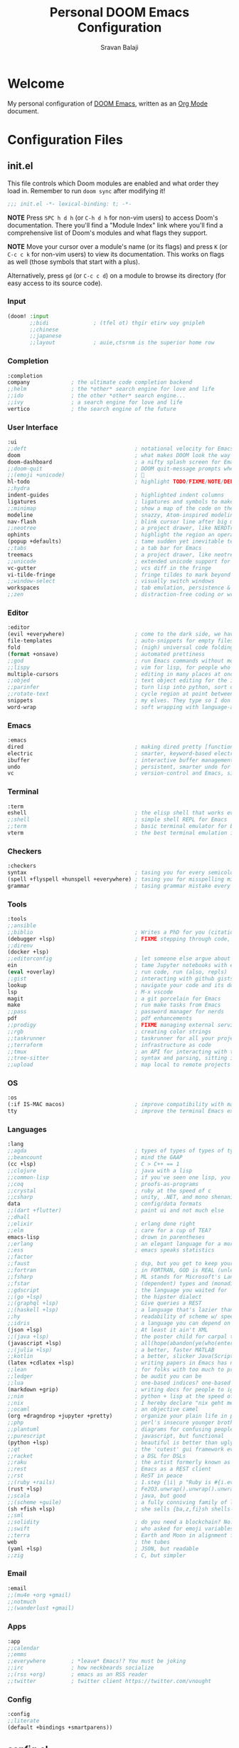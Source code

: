 #+TITLE:   Personal DOOM Emacs Configuration
#+AUTHOR:  Sravan Balaji
#+AUTO_TANGLE: t
#+STARTUP: showeverything

* Table of Contents :TOC_3:noexport:
- [[#welcome][Welcome]]
- [[#configuration-files][Configuration Files]]
  - [[#initel][init.el]]
    - [[#input][Input]]
    - [[#completion][Completion]]
    - [[#user-interface][User Interface]]
    - [[#editor][Editor]]
    - [[#emacs][Emacs]]
    - [[#terminal][Terminal]]
    - [[#checkers][Checkers]]
    - [[#tools][Tools]]
    - [[#os][OS]]
    - [[#languages][Languages]]
    - [[#email][Email]]
    - [[#apps][Apps]]
    - [[#config][Config]]
  - [[#configel][config.el]]
    - [[#user-configuration][User Configuration]]
    - [[#user-interface-1][User Interface]]
    - [[#org-mode][Org Mode]]
    - [[#markdown][Markdown]]
    - [[#projectile][Projectile]]
    - [[#prettier-formatter][Prettier Formatter]]
    - [[#cdlatex][CDLaTeX]]
    - [[#file-extension-mode-association][File Extension Mode Association]]
    - [[#automatically-revert-buffers-for-changed-files][Automatically Revert Buffers For Changed Files]]
    - [[#rainbow-mode][Rainbow Mode]]
    - [[#debugging][Debugging]]
    - [[#shell][Shell]]
  - [[#packagesel][packages.el]]
    - [[#packages][Packages]]

* Welcome

My personal configuration of [[https://github.com/hlissner/doom-emacs][DOOM Emacs]], written as an [[https://orgmode.org][Org Mode]] document.

* Configuration Files

** init.el

This file controls which Doom modules are enabled and what order they load in. Remember to run =doom sync= after modifying it!

#+BEGIN_SRC emacs-lisp :tangle init.el
;;; init.el -*- lexical-binding: t; -*-
#+END_SRC

*NOTE* Press =SPC h d h= (or =C-h d h= for non-vim users) to access Doom's documentation. There you'll find a "Module Index" link where you'll find a comprehensive list of Doom's modules and what flags they support.

*NOTE* Move your cursor over a module's name (or its flags) and press =K= (or =C-c c k= for non-vim users) to view its documentation. This works on flags as well (those symbols that start with a plus).

Alternatively, press =gd= (or =C-c c d=) on a module to browse its directory (for easy access to its source code).

*** Input

#+BEGIN_SRC emacs-lisp :tangle init.el
(doom! :input
       ;;bidi              ; (tfel ot) thgir etirw uoy gnipleh
       ;;chinese
       ;;japanese
       ;;layout            ; auie,ctsrnm is the superior home row
#+END_SRC

*** Completion

#+BEGIN_SRC emacs-lisp :tangle init.el
       :completion
       company             ; the ultimate code completion backend
       ;;helm              ; the *other* search engine for love and life
       ;;ido               ; the other *other* search engine...
       ;;ivy               ; a search engine for love and life
       vertico             ; the search engine of the future
#+END_SRC

*** User Interface

#+BEGIN_SRC emacs-lisp :tangle init.el
       :ui
       ;;deft                                  ; notational velocity for Emacs
       doom                                    ; what makes DOOM look the way it does
       doom-dashboard                          ; a nifty splash screen for Emacs
       ;;doom-quit                             ; DOOM quit-message prompts when you quit Emacs
       ;;(emoji +unicode)                      ; 🙂
       hl-todo                                 ; highlight TODO/FIXME/NOTE/DEPRECATED/HACK/REVIEW
       ;;hydra
       indent-guides                           ; highlighted indent columns
       ligatures                               ; ligatures and symbols to make your code pretty again
       ;;minimap                               ; show a map of the code on the side
       modeline                                ; snazzy, Atom-inspired modeline, plus API
       nav-flash                               ; blink cursor line after big motions
       ;;neotree                               ; a project drawer, like NERDTree for vim
       ophints                                 ; highlight the region an operation acts on
       (popup +defaults)                       ; tame sudden yet inevitable temporary windows
       ;;tabs                                  ; a tab bar for Emacs
       treemacs                                ; a project drawer, like neotree but cooler
       ;;unicode                               ; extended unicode support for various languages
       vc-gutter                               ; vcs diff in the fringe
       vi-tilde-fringe                         ; fringe tildes to mark beyond EOB
       ;;window-select                         ; visually switch windows
       workspaces                              ; tab emulation, persistence & separate workspaces
       ;;zen                                   ; distraction-free coding or writing
#+END_SRC

*** Editor

#+BEGIN_SRC emacs-lisp :tangle init.el
       :editor
       (evil +everywhere)                      ; come to the dark side, we have cookies
       file-templates                          ; auto-snippets for empty files
       fold                                    ; (nigh) universal code folding
       (format +onsave)                        ; automated prettiness
       ;;god                                   ; run Emacs commands without modifier keys
       ;;lispy                                 ; vim for lisp, for people who don't like vim
       multiple-cursors                        ; editing in many places at once
       ;;objed                                 ; text object editing for the innocent
       ;;parinfer                              ; turn lisp into python, sort of
       ;;rotate-text                           ; cycle region at point between text candidates
       snippets                                ; my elves. They type so I don't have to
       word-wrap                               ; soft wrapping with language-aware indent
#+END_SRC

*** Emacs

#+BEGIN_SRC emacs-lisp :tangle init.el
       :emacs
       dired                                   ; making dired pretty [functional]
       electric                                ; smarter, keyword-based electric-indent
       ibuffer                                 ; interactive buffer management
       undo                                    ; persistent, smarter undo for your inevitable mistakes
       vc                                      ; version-control and Emacs, sitting in a tree
#+END_SRC

*** Terminal

#+BEGIN_SRC emacs-lisp :tangle init.el
       :term
       eshell                                  ; the elisp shell that works everywhere
       ;;shell                                 ; simple shell REPL for Emacs
       ;;term                                  ; basic terminal emulator for Emacs
       vterm                                   ; the best terminal emulation in Emacs
#+END_SRC

*** Checkers

#+BEGIN_SRC emacs-lisp :tangle init.el
       :checkers
       syntax                                  ; tasing you for every semicolon you forget
       (spell +flyspell +hunspell +everywhere) ; tasing you for misspelling mispelling
       grammar                                 ; tasing grammar mistake every you make
#+END_SRC

*** Tools

#+BEGIN_SRC emacs-lisp :tangle init.el
       :tools
       ;;ansible
       ;;biblio                                ; Writes a PhD for you (citation needed)
       (debugger +lsp)                         ; FIXME stepping through code, to help you add bugs
       ;;direnv
       (docker +lsp)
       ;;editorconfig                          ; let someone else argue about tabs vs spaces
       ein                                     ; tame Jupyter notebooks with emacs
       (eval +overlay)                         ; run code, run (also, repls)
       ;;gist                                  ; interacting with github gists
       lookup                                  ; navigate your code and its documentation
       lsp                                     ; M-x vscode
       magit                                   ; a git porcelain for Emacs
       make                                    ; run make tasks from Emacs
       ;;pass                                  ; password manager for nerds
       pdf                                     ; pdf enhancements
       ;;prodigy                               ; FIXME managing external services & code builders
       ;;rgb                                   ; creating color strings
       ;;taskrunner                            ; taskrunner for all your projects
       ;;terraform                             ; infrastructure as code
       ;;tmux                                  ; an API for interacting with tmux
       ;;tree-sitter                           ; syntax and parsing, sitting in a tree...
       ;;upload                                ; map local to remote projects via ssh/ftp
#+END_SRC

*** OS

#+BEGIN_SRC emacs-lisp :tangle init.el
       :os
       (:if IS-MAC macos)                      ; improve compatibility with macOS
       tty                                     ; improve the terminal Emacs experience
#+END_SRC

*** Languages

#+BEGIN_SRC emacs-lisp :tangle init.el
       :lang
       ;;agda                                  ; types of types of types of types...
       ;;beancount                             ; mind the GAAP
       (cc +lsp)                               ; C > C++ == 1
       ;;clojure                               ; java with a lisp
       ;;common-lisp                           ; if you've seen one lisp, you've seen them all
       ;;coq                                   ; proofs-as-programs
       ;;crystal                               ; ruby at the speed of c
       ;;csharp                                ; unity, .NET, and mono shenanigans
       data                                    ; config/data formats
       ;;(dart +flutter)                       ; paint ui and not much else
       ;;dhall
       ;;elixir                                ; erlang done right
       ;;elm                                   ; care for a cup of TEA?
       emacs-lisp                              ; drown in parentheses
       ;;erlang                                ; an elegant language for a more civilized age
       ;;ess                                   ; emacs speaks statistics
       ;;factor
       ;;faust                                 ; dsp, but you get to keep your soul
       ;;fortran                               ; in FORTRAN, GOD is REAL (unless declared INTEGER)
       ;;fsharp                                ; ML stands for Microsoft's Language
       ;;fstar                                 ; (dependent) types and (monadic) effects and Z3
       ;;gdscript                              ; the language you waited for
       ;;(go +lsp)                             ; the hipster dialect
       ;;(graphql +lsp)                        ; Give queries a REST
       ;;(haskell +lsp)                        ; a language that's lazier than I am
       ;;hy                                    ; readability of scheme w/ speed of python
       ;;idris                                 ; a language you can depend on
       (json +lsp)                             ; At least it ain't XML
       ;;(java +lsp)                           ; the poster child for carpal tunnel syndrome
       (javascript +lsp)                       ; all(hope(abandon(ye(who(enter(here))))))
       ;;(julia +lsp)                          ; a better, faster MATLAB
       ;;kotlin                                ; a better, slicker Java(Script)
       (latex +cdlatex +lsp)                   ; writing papers in Emacs has never been so fun
       ;;lean                                  ; for folks with too much to prove
       ;;ledger                                ; be audit you can be
       ;;lua                                   ; one-based indices? one-based indices
       (markdown +grip)                        ; writing docs for people to ignore
       ;;nim                                   ; python + lisp at the speed of c
       ;;nix                                   ; I hereby declare "nix geht mehr!"
       ;;ocaml                                 ; an objective camel
       (org +dragndrop +jupyter +pretty)       ; organize your plain life in plain text
       ;;php                                   ; perl's insecure younger brother
       ;;plantuml                              ; diagrams for confusing people more
       ;;purescript                            ; javascript, but functional
       (python +lsp)                           ; beautiful is better than ugly
       ;;qt                                    ; the 'cutest' gui framework ever
       ;;racket                                ; a DSL for DSLs
       ;;raku                                  ; the artist formerly known as perl6
       ;;rest                                  ; Emacs as a REST client
       ;;rst                                   ; ReST in peace
       ;;(ruby +rails)                         ; 1.step {|i| p "Ruby is #{i.even? ? 'love' : 'life'}"}
       (rust +lsp)                             ; Fe2O3.unwrap().unwrap().unwrap().unwrap()
       ;;scala                                 ; java, but good
       ;;(scheme +guile)                       ; a fully conniving family of lisps
       (sh +fish +lsp)                         ; she sells {ba,z,fi}sh shells on the C xor
       ;;sml
       ;;solidity                              ; do you need a blockchain? No.
       ;;swift                                 ; who asked for emoji variables?
       ;;terra                                 ; Earth and Moon in alignment for performance.
       web                                     ; the tubes
       (yaml +lsp)                             ; JSON, but readable
       ;;zig                                   ; C, but simpler
#+END_SRC

*** Email

#+BEGIN_SRC emacs-lisp :tangle init.el
       :email
       ;;(mu4e +org +gmail)
       ;;notmuch
       ;;(wanderlust +gmail)
#+END_SRC

*** Apps

#+BEGIN_SRC emacs-lisp :tangle init.el
       :app
       ;;calendar
       ;;emms
       ;;everywhere        ; *leave* Emacs!? You must be joking
       ;;irc               ; how neckbeards socialize
       ;;(rss +org)        ; emacs as an RSS reader
       ;;twitter           ; twitter client https://twitter.com/vnought
#+END_SRC

*** Config

#+BEGIN_SRC emacs-lisp :tangle init.el
       :config
       ;;literate
       (default +bindings +smartparens))
#+END_SRC

** config.el

Place your private configuration here! Remember, you do not need to run =doom sync= after modifying this file!

Here are some additional functions/macros that could help you configure Doom:

- =load!= for loading external *.el files relative to this one
- =use-package!= for configuring packages
- =after!= for running code after a package has loaded
- =add-load-path!= for adding directories to the =load-path=, relative to this file. Emacs searches the =load-path= when you load packages with =require= or =use-package=.
- =map!= for binding new keys

To get information about any of these functions/macros, move the cursor over the highlighted symbol at press =K= (non-evil users must press =C-c c k=).
This will open documentation for it, including demos of how they are used.

You can also try =gd= (or =C-c c d=) to jump to their definition and see how they are implemented.

#+BEGIN_SRC emacs-lisp :tangle config.el
;;; $DOOMDIR/config.el -*- lexical-binding: t; -*-
#+END_SRC

*** User Configuration

Some functionality uses this to identify you, e.g. GPG configuration, email clients, file templates and snippets.

#+BEGIN_SRC emacs-lisp :tangle config.el
(setq user-full-name "Sravan Balaji")
#+END_SRC

*** User Interface

**** Fonts

Doom exposes five (optional) variables for controlling fonts in Doom. Here are the three important ones:

- =doom-font=
- =doom-variable-pitch-font=
- =doom-big-font= -- used for =doom-big-font-mode=; use this for presentations or streaming.

They all accept either a font-spec, font string ("Input Mono-12"), or xlfd font string. You generally only need these two:

#+BEGIN_EXAMPLE
(setq doom-font (font-spec :family "monospace" :size 12 :weight 'semi-light)
      doom-variable-pitch-font (font-spec :family "sans" :size 13))
#+END_EXAMPLE

Set regular, variable pitch, and big fonts.

#+BEGIN_SRC emacs-lisp :tangle config.el
(setq doom-font (font-spec :family "MonaspiceNe NF" :size 14)
      doom-variable-pitch-font (font-spec :family "MonaspiceNe NF" :size 14)
      doom-big-font (font-spec :family "MonaspiceNe NF" :size 24)
      doom-unicode-font (font-spec :family "MonaspiceNe NF" :size 14))
#+END_SRC

Enable *bold* and /italic/ text.

#+BEGIN_SRC emacs-lisp :tangle config.el
(after! doom-themes
  (setq doom-themes-enable-bold t
        doom-themes-enable-italic t))
#+END_SRC

Make comments and keywords /italicized/.

#+BEGIN_SRC emacs-lisp :tangle config.el
(custom-set-faces!
  '(font-lock-comment-face :slant italic)
  '(font-lock-keyword-face :slant italic))
#+END_SRC

**** Theme

There are two ways to load a theme. Both assume the theme is installed and available. You can either set =doom-theme= or manually load a theme with the =load-theme= function.

#+BEGIN_SRC emacs-lisp :tangle config.el
(setq doom-theme 'dracula-pro-pro)
#+END_SRC

**** Opacity

#+BEGIN_SRC emacs-lisp :tangle config.el
(doom/set-frame-opacity 95)
#+END_SRC

**** Line Numbers

This determines the style of line numbers in effect. If set to =nil=, line numbers are disabled. For relative line numbers, set this to =relative=.

#+BEGIN_SRC emacs-lisp :tangle config.el
(setq display-line-numbers-type t)
#+END_SRC

**** Tab Width

#+BEGIN_SRC emacs-lisp :tangle config.el
(setq-default tab-width 4)
#+END_SRC

**** Highlight Indent Guides

#+BEGIN_SRC emacs-lisp :tangle config.el
(setq highlight-indent-guides-method 'fill)
(setq highlight-indent-guides-responsive 'stack)
(setq highlight-indent-guides-delay 0)
#+END_SRC

**** Modeline

If non-nil, cause imenu to see ~doom-modeline~ declarations. This is done by adjusting ~lisp-imenu-generic-expression~ to include support for finding ~doom-modeline-def-*~ forms. Must be set before loading doom-modeline.

#+BEGIN_SRC emacs-lisp :tangle config.el
;; (setq doom-modeline-support-imenu t)
#+END_SRC

How tall the mode-line should be. It's only respected in GUI. If the actual char height is larger, it respects the actual height.

#+BEGIN_SRC emacs-lisp :tangle config.el
(setq doom-modeline-height 30)
#+END_SRC

How wide the mode-line bar should be. It's only respected in GUI.

#+BEGIN_SRC emacs-lisp :tangle config.el
(setq doom-modeline-bar-width 4)
#+END_SRC

Whether to use hud instead of default bar. It's only respected in GUI.

#+BEGIN_SRC emacs-lisp :tangle config.el
(setq doom-modeline-hud nil)
#+END_SRC

The limit of the window width. If ~window-width~ is smaller than the limit, some information won't be displayed. It can be an integer or a float number. `nil' means no limit."

#+BEGIN_SRC emacs-lisp :tangle config.el
(setq doom-modeline-window-width-limit 85)
#+END_SRC

How to detect the project root. nil means to use ~default-directory~. The project management packages have some issues on detecting project root. e.g. ~projectile~ doesn't handle symlink folders well, while ~project~ is unable to handle sub-projects. You can specify one if you encounter the issue.

#+BEGIN_SRC emacs-lisp :tangle config.el
(setq doom-modeline-project-detection 'auto)
#+END_SRC

Determines the style used by ~doom-modeline-buffer-file-name~.

Given ~/Projects/FOSS/emacs/lisp/comint.el
  auto => emacs/lisp/comint.el (in a project) or comint.el
  truncate-upto-project => ~/P/F/emacs/lisp/comint.el
  truncate-from-project => ~/Projects/FOSS/emacs/l/comint.el
  truncate-with-project => emacs/l/comint.el
  truncate-except-project => ~/P/F/emacs/l/comint.el
  truncate-upto-root => ~/P/F/e/lisp/comint.el
  truncate-all => ~/P/F/e/l/comint.el
  truncate-nil => ~/Projects/FOSS/emacs/lisp/comint.el
  relative-from-project => emacs/lisp/comint.el
  relative-to-project => lisp/comint.el
  file-name => comint.el
  buffer-name => comint.el<2> (uniquify buffer name)

If you are experiencing the laggy issue, especially while editing remote files with tramp, please try ~file-name~ style. Please refer to https://github.com/bbatsov/projectile/issues/657.

#+BEGIN_SRC emacs-lisp :tangle config.el
(setq doom-modeline-buffer-file-name-style 'auto)
#+END_SRC

Whether display icons in the mode-line. While using the server mode in GUI, should set the value explicitly.

#+BEGIN_SRC emacs-lisp :tangle config.el
(setq doom-modeline-icon t)
#+END_SRC

Whether display the icon for ~major-mode~. It respects ~doom-modeline-icon~.

#+BEGIN_SRC emacs-lisp :tangle config.el
(setq doom-modeline-major-mode-icon t)
#+END_SRC

Whether display the colorful icon for ~major-mode~. It respects ~all-the-icons-color-icons~.

#+BEGIN_SRC emacs-lisp :tangle config.el
(setq doom-modeline-major-mode-color-icon t)
#+END_SRC

Whether display the icon for the buffer state. It respects ~doom-modeline-icon~.

#+BEGIN_SRC emacs-lisp :tangle config.el
(setq doom-modeline-buffer-state-icon t)
#+END_SRC

Whether display the modification icon for the buffer. It respects ~doom-modeline-icon~ and ~doom-modeline-buffer-state-icon~.

#+BEGIN_SRC emacs-lisp :tangle config.el
(setq doom-modeline-buffer-modification-icon t)
#+END_SRC

Whether to use unicode as a fallback (instead of ASCII) when not using icons.

#+BEGIN_SRC emacs-lisp :tangle config.el
(setq doom-modeline-unicode-fallback nil)
#+END_SRC

Whether display the buffer name.

#+BEGIN_SRC emacs-lisp :tangle config.el
(setq doom-modeline-buffer-name t)
#+END_SRC

Whether display the minor modes in the mode-line.

#+BEGIN_SRC emacs-lisp :tangle config.el
(setq doom-modeline-minor-modes nil)
#+END_SRC

If non-nil, a word count will be added to the selection-info modeline segment.

#+BEGIN_SRC emacs-lisp :tangle config.el
(setq doom-modeline-enable-word-count t)
#+END_SRC

Major modes in which to display word count continuously. Also applies to any derived modes. Respects ~doom-modeline-enable-word-count~. If it brings the sluggish issue, disable ~doom-modeline-enable-word-count~ or remove the modes from ~doom-modeline-continuous-word-count-modes~.

#+BEGIN_SRC emacs-lisp :tangle config.el
(setq doom-modeline-continuous-word-count-modes '(markdown-mode gfm-mode org-mode))
#+END_SRC

Whether display the buffer encoding.

#+BEGIN_SRC emacs-lisp :tangle config.el
(setq doom-modeline-buffer-encoding t)
#+END_SRC

Whether display the indentation information.

#+BEGIN_SRC emacs-lisp :tangle config.el
(setq doom-modeline-indent-info t)
#+END_SRC

If non-nil, only display one number for checker information if applicable.

#+BEGIN_SRC emacs-lisp :tangle config.el
(setq doom-modeline-checker-simple-format t)
#+END_SRC

The maximum number displayed for notifications.

#+BEGIN_SRC emacs-lisp :tangle config.el
(setq doom-modeline-number-limit 99)
#+END_SRC

The maximum displayed length of the branch name of version control.

#+BEGIN_SRC emacs-lisp :tangle config.el
(setq doom-modeline-vcs-max-length 12)
#+END_SRC

Whether display the workspace name. Non-nil to display in the mode-line.

#+BEGIN_SRC emacs-lisp :tangle config.el
(setq doom-modeline-workspace-name t)
#+END_SRC

Whether display the perspective name. Non-nil to display in the mode-line.

#+BEGIN_SRC emacs-lisp :tangle config.el
(setq doom-modeline-persp-name t)
#+END_SRC

If non nil the default perspective name is displayed in the mode-line.

#+BEGIN_SRC emacs-lisp :tangle config.el
(setq doom-modeline-display-default-persp-name nil)
#+END_SRC

If non nil the perspective name is displayed alongside a folder icon.

#+BEGIN_SRC emacs-lisp :tangle config.el
(setq doom-modeline-persp-icon t)
#+END_SRC

Whether display the `lsp' state. Non-nil to display in the mode-line.

#+BEGIN_SRC emacs-lisp :tangle config.el
(setq doom-modeline-lsp t)
#+END_SRC

Whether display the GitHub notifications. It requires ~ghub~ package.

#+BEGIN_SRC emacs-lisp :tangle config.el
(setq doom-modeline-github nil)
#+END_SRC

The interval of checking GitHub.

#+BEGIN_SRC emacs-lisp :tangle config.el
(setq doom-modeline-github-interval (* 30 60))
#+END_SRC

Whether display the modal state icon. Including ~evil~, ~overwrite~, ~god~, ~ryo~ and ~xah-fly-keys~, etc.

#+BEGIN_SRC emacs-lisp :tangle config.el
(setq doom-modeline-modal-icon t)
#+END_SRC

Whether display the mu4e notifications. It requires ~mu4e-alert~ package.
Also enable the start of mu4e-alert.

#+BEGIN_SRC emacs-lisp :tangle config.el
(setq doom-modeline-mu4e nil)
;; (mu4e-alert-enable-mode-line-display)
#+END_SRC

Whether display the gnus notifications.

#+BEGIN_SRC emacs-lisp :tangle config.el
(setq doom-modeline-gnus t)
#+END_SRC

Whether gnus should automatically be updated and how often (set to 0 or smaller than 0 to disable)

#+BEGIN_SRC emacs-lisp :tangle config.el
(setq doom-modeline-gnus-timer 2)
#+END_SRC

Whether groups should be excluded when gnus automatically being updated.

#+BEGIN_SRC emacs-lisp :tangle config.el
(setq doom-modeline-gnus-excluded-groups '("dummy.group"))
#+END_SRC

Whether display the IRC notifications. It requires ~circe~ or ~erc~ package.

#+BEGIN_SRC emacs-lisp :tangle config.el
(setq doom-modeline-irc nil)
#+END_SRC

Function to stylize the irc buffer names.

#+BEGIN_SRC emacs-lisp :tangle config.el
(setq doom-modeline-irc-stylize 'identity)
#+END_SRC

Whether display the environment version. Or for individual languages.

#+BEGIN_SRC emacs-lisp :tangle config.el
(setq doom-modeline-env-version t)
(setq doom-modeline-env-enable-python t)
(setq doom-modeline-env-enable-ruby t)
(setq doom-modeline-env-enable-perl t)
(setq doom-modeline-env-enable-go t)
(setq doom-modeline-env-enable-elixir t)
(setq doom-modeline-env-enable-rust t)
#+END_SRC

Change the executables to use for the language version string.

#+BEGIN_SRC emacs-lisp :tangle config.el
(setq doom-modeline-env-python-executable "python") ; or `python-shell-interpreter'
(setq doom-modeline-env-ruby-executable "ruby")
(setq doom-modeline-env-perl-executable "perl")
(setq doom-modeline-env-go-executable "go")
(setq doom-modeline-env-elixir-executable "iex")
(setq doom-modeline-env-rust-executable "rustc")
#+END_SRC

What to display as the version while a new one is being loaded.

#+BEGIN_SRC emacs-lisp :tangle config.el
(setq doom-modeline-env-load-string "...")
#+END_SRC

Hooks that run before/after the modeline version string is updated.

#+BEGIN_SRC emacs-lisp :tangle config.el
(setq doom-modeline-before-update-env-hook nil)
(setq doom-modeline-after-update-env-hook nil)
#+END_SRC

*** Org Mode

If you use =org= and don't want your org files in the default location below, change =org-directory=. It must be set before org loads!

**** Directory

#+BEGIN_SRC emacs-lisp :tangle config.el
(setq org-directory "~/org/")
#+END_SRC

**** Babel Tangle Keybinding

#+BEGIN_SRC emacs-lisp :tangle config.el
(map! :leader
      :desc "Org babel tangle" "m B" #'org-babel-tangle)
#+END_SRC

**** Auto Tangle

#+BEGIN_SRC emacs-lisp :tangle config.el
(use-package! org-auto-tangle
  :defer t
  :hook (org-mode . org-auto-tangle-mode)
  :config
  (setq org-auto-tangle-default t)
)
#+END_SRC

**** Source Code Indentation

#+BEGIN_SRC emacs-lisp :tangle config.el
(setq org-src-preserve-indentation nil
      org-edit-src-content-indentation 0)
#+END_SRC

**** Hide Emphasis Markers

#+BEGIN_SRC emacs-lisp :tangle config.el
(setq org-hide-emphasis-markers t)
#+END_SRC

**** Ellipsis

#+BEGIN_SRC emacs-lisp :tangle config.el
(setq org-ellipsis " ▼ ")
#+END_SRC

**** Fonts

#+BEGIN_SRC emacs-lisp :tangle config.el
(after! org-faces
  (defun org-colors-dracula ()
    "Enable Dracula colors for Org headers."
    (interactive)
    (dolist
        (face
         '((org-level-1 1.7 "#8be9fd" ultra-bold)
           (org-level-2 1.6 "#bd93f9" extra-bold)
           (org-level-3 1.5 "#50fa7b" bold)
           (org-level-4 1.4 "#ff79c6" semi-bold)
           (org-level-5 1.3 "#9aedfe" normal)
           (org-level-6 1.2 "#caa9fa" normal)
           (org-level-7 1.1 "#5af78e" normal)
           (org-level-8 1.0 "#ff92d0" normal)))
      (set-face-attribute (nth 0 face) nil :font doom-variable-pitch-font :weight (nth 3 face) :height (nth 1 face) :foreground (nth 2 face)))
    (set-face-attribute 'org-table nil :font doom-font :weight 'normal :height 1.0 :foreground "#bfafdf"))
  ;; Load our desired org-colors-* theme on startup
  (org-colors-dracula))
#+END_SRC

**** Superstar

#+BEGIN_SRC emacs-lisp :tangle config.el
(setq org-superstar-headline-bullets-list '("◉" "●" "○" "◆" "●" "○" "◆"))
(setq org-superstar-item-bullet-alist '((?+ . ?➤) (?- . ?✦))) ; changes +/- symbols in item lists
(add-hook! org-mode (org-superstar-mode))
#+END_SRC

*** Markdown

#+BEGIN_SRC emacs-lisp :tangle config.el
(custom-set-faces
 '(markdown-header-face ((t (:inherit font-lock-function-name-face :weight bold :family "variable-pitch"))))
 '(markdown-header-face-1 ((t (:inherit markdown-header-face :height 1.8))))
 '(markdown-header-face-2 ((t (:inherit markdown-header-face :height 1.4))))
 '(markdown-header-face-3 ((t (:inherit markdown-header-face :height 1.2)))))
#+END_SRC

*** Projectile

#+BEGIN_SRC emacs-lisp :tangle config.el
(setq projectile-project-search-path '("~/Git/" "~/.config/" "~/.dotfiles/"))
#+END_SRC

*** Prettier Formatter

#+BEGIN_SRC emacs-lisp :tangle config.el
(add-hook! 'web-mode-hook 'prettier-js-mode)
#+END_SRC

*** CDLaTeX

#+BEGIN_SRC emacs-lisp :tangle config.el
(map! :map cdlatex-mode-map
    :i "TAB" #'cdlatex-tab)
#+END_SRC

*** File Extension Mode Association

#+BEGIN_SRC emacs-lisp :tangle config.el
(add-to-list 'auto-mode-alist '("\\.m\\'" . octave-mode))
#+END_SRC

*** Automatically Revert Buffers For Changed Files

Revert buffers when the underlying file has changed

#+BEGIN_SRC emacs-lisp :tangle config.el
(global-auto-revert-mode 1)
(setq global-auto-revert-non-file-buffers t)
#+END_SRC

*** Rainbow Mode

#+BEGIN_SRC emacs-lisp :tangle config.el
(define-globalized-minor-mode global-rainbow-mode rainbow-mode
  (lambda () (rainbow-mode 1)))
(global-rainbow-mode 1)
#+END_SRC

*** Debugging

**** Keybindings

#+BEGIN_SRC emacs-lisp :tangle config.el
(map! :map dap-mode-map
      :leader
      :prefix ("d" . "dap")
      ;; basics
      :desc "dap next"          "n" #'dap-next
      :desc "dap step in"       "i" #'dap-step-in
      :desc "dap step out"      "o" #'dap-step-out
      :desc "dap continue"      "c" #'dap-continue
      :desc "dap hydra"         "h" #'dap-hydra
      :desc "dap debug restart" "r" #'dap-debug-restart
      :desc "dap debug"         "s" #'dap-debug

      ;; debug
      :prefix ("dd" . "Debug")
      :desc "dap debug recent"  "r" #'dap-debug-recent
      :desc "dap debug last"    "l" #'dap-debug-last

      ;; eval
      :prefix ("de" . "Eval")
      :desc "eval"                "e" #'dap-eval
      :desc "eval region"         "r" #'dap-eval-region
      :desc "eval thing at point" "s" #'dap-eval-thing-at-point
      :desc "add expression"      "a" #'dap-ui-expressions-add
      :desc "remove expression"   "d" #'dap-ui-expressions-remove

      :prefix ("db" . "Breakpoint")
      :desc "dap breakpoint toggle"      "b" #'dap-breakpoint-toggle
      :desc "dap breakpoint condition"   "c" #'dap-breakpoint-condition
      :desc "dap breakpoint hit count"   "h" #'dap-breakpoint-hit-condition
      :desc "dap breakpoint log message" "l" #'dap-breakpoint-log-message)
#+END_SRC

**** Python

#+BEGIN_SRC emacs-lisp :tangle config.el
(after! dap-mode
  (setq dap-python-debugger 'debugpy))
#+END_SRC

*** Shell

#+BEGIN_SRC emacs-lisp :tangle config.el
(setq shell-file-name (executable-find "bash"))
#+END_SRC

#+BEGIN_SRC emacs-lisp :tangle config.el
(setq-default vterm-shell (executable-find "fish"))
(setq-default explicit-shell-file-name (executable-find "fish"))
#+END_SRC

** packages.el

To install a package with Doom you must declare them here and run =doom sync= on the command line, then restart Emacs for the changes to take effect -- or use =M-x doom/reload=.

To install SOME-PACKAGE from MELPA, ELPA or emacsmirror:

#+BEGIN_EXAMPLE
(package! some-package)
#+END_EXAMPLE

To install a package directly from a remote git repo, you must specify a =:recipe=. You'll find documentation on what =:recipe= accepts here: https://github.com/raxod502/straight.el#the-recipe-format

#+BEGIN_EXAMPLE
(package! another-package
  :recipe (:host github :repo "username/repo"))
#+END_EXAMPLE

If the package you are trying to install does not contain a PACKAGENAME.el file, or is located in a subdirectory of the repo, you'll need to specify =:files= in the =:recipe=:

#+BEGIN_EXAMPLE
(package! this-package
  :recipe (:host github :repo "username/repo"
           :files ("some-file.el" "src/lisp/*.el")))
#+END_EXAMPLE

If you'd like to disable a package included with Doom, you can do so here with the =:disable= property:

#+BEGIN_EXAMPLE
(package! builtin-package :disable t)
#+END_EXAMPLE

You can override the recipe of a built in package without having to specify all the properties for =:recipe=. These will inherit the rest of its recipe from Doom or MELPA/ELPA/Emacsmirror:

#+BEGIN_EXAMPLE
(package! builtin-package :recipe (:nonrecursive t))
(package! builtin-package-2 :recipe (:repo "myfork/package"))
#+END_EXAMPLE

Specify a =:branch= to install a package from a particular branch or tag. This is required for some packages whose default branch isn't =master= (which our package manager can't deal with; see raxod502/straight.el#279)

#+BEGIN_EXAMPLE
(package! builtin-package :recipe (:branch "develop"))
#+END_EXAMPLE

Use =:pin= to specify a particular commit to install.

#+BEGIN_EXAMPLE
(package! builtin-package :pin "1a2b3c4d5e")
#+END_EXAMPLE

Doom's packages are pinned to a specific commit and updated from release to release. The =unpin!= macro allows you to unpin single packages...

#+BEGIN_EXAMPLE
(unpin! pinned-package)
#+END_EXAMPLE

...or multiple packages

#+BEGIN_EXAMPLE
;(unpin! pinned-package another-pinned-package)
#+END_EXAMPLE

...Or *all* packages (NOT RECOMMENDED; will likely break things)

#+BEGIN_EXAMPLE
;(unpin! t)
#+END_EXAMPLE

#+BEGIN_SRC emacs-lisp :tangle packages.el
;; -*- no-byte-compile: t; -*-
;;; $DOOMDIR/packages.el
#+END_SRC

*** Packages

#+BEGIN_SRC emacs-lisp :tangle packages.el
(package! org-auto-tangle)
(package! git-modes)
(package! vimrc-mode)
(package! prettier-js)
(package! rainbow-mode)
(package! systemd)
(package! pkgbuild-mode)
(package! lua-mode)
#+END_SRC
